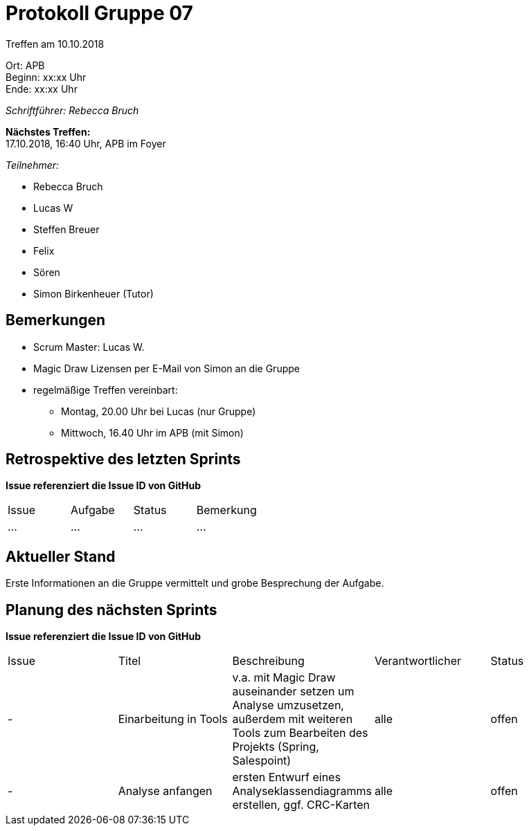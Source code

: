 ﻿= Protokoll Gruppe 07

Treffen am 10.10.2018

Ort:      APB +
Beginn:   xx:xx Uhr +
Ende:     xx:xx Uhr

__Schriftführer: Rebecca Bruch__

*Nächstes Treffen:* +
17.10.2018, 16:40 Uhr, APB im Foyer

__Teilnehmer:__
//Tabellarisch oder Aufzählung, Kennzeichnung von Teilnehmern mit besonderer Rolle (z.B. Kunde)

- Rebecca Bruch
- Lucas W
- Steffen Breuer
- Felix
- Sören
- Simon Birkenheuer (Tutor)

== Bemerkungen
- Scrum Master: Lucas W.
- Magic Draw Lizensen per E-Mail von Simon an die Gruppe
- regelmäßige Treffen vereinbart: 
** Montag, 20.00 Uhr bei Lucas (nur Gruppe)
** Mittwoch, 16.40 Uhr im APB (mit Simon)

== Retrospektive des letzten Sprints
*Issue referenziert die Issue ID von GitHub*
// Wie ist der Status der im letzten Sprint erstellten Issues/veteilten Aufgaben?

// See http://asciidoctor.org/docs/user-manual/=tables
[option="headers"]
|===
|Issue |Aufgabe |Status |Bemerkung
|…     |…       |…      |…
|===


== Aktueller Stand
Erste Informationen an die Gruppe vermittelt und grobe Besprechung der Aufgabe.

== Planung des nächsten Sprints
*Issue referenziert die Issue ID von GitHub*

// See http://asciidoctor.org/docs/user-manual/=tables
[option="headers"]
|===
|Issue |Titel |Beschreibung |Verantwortlicher |Status
| - |Einarbeitung in Tools|v.a. mit Magic Draw auseinander setzen um Analyse umzusetzen, außerdem mit weiteren Tools zum Bearbeiten des Projekts (Spring, Salespoint)|alle|offen
| - |Analyse anfangen|ersten Entwurf eines Analyseklassendiagramms erstellen, ggf. CRC-Karten|alle|offen 
|===

